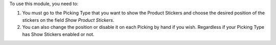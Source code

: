 To use this module, you need to:

#. You must go to the Picking Type that you want to show the Product Stickers
   and choose the desired position of the stickers on the field *Show Product Stickers*.
#. You can also change the position or disable it on each Picking by hand if you wish.
   Regardless if your Picking Type has Show Stickers enabled or not.
